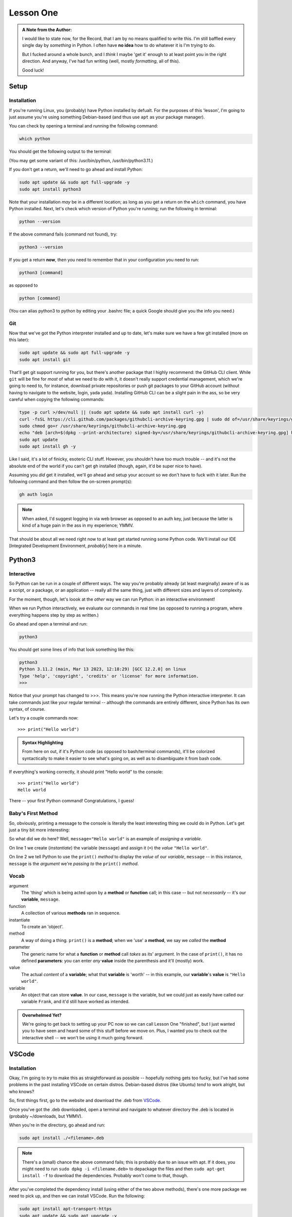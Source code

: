 ##########
Lesson One
##########

.. admonition:: A Note from the Author:

    I would like to state now, for the Record, that I am by no
    means qualified to write this.  I'm still baffled every single
    day by *something* in Python.  I often have **no idea** how to
    do whatever it is I'm trying to do.

    But I fucked around a whole bunch, and I *think* I maybe 'get it'
    enough to at least point you in the right direction.  And anyway,
    I've had fun writing (well, mostly *formatting*, all of this).

    Good luck!

*****
Setup
*****

Installation
============

If you're running Linux, you (probably) have Python installed by defualt.  For the purposes of this 'lesson', I'm going to just assume you're using something Debian-based (and thus use ``apt`` as your package manager).

You can check by opening a terminal and running the following command:

.. highlight:: python

.. code-block:: console
    
    which python

You should get the following output to the terminal:

.. code-block:: console
   :caption: Yours could be ../python or ../python3.x.x are acceptable as well

    /usr/bin/python3
    

(You may get some variant of this: /usr/bin/python, /usr/bin/python3.11.)

If you don't get a return, we'll need to go ahead and install Python:

.. code-block:: console
    
    sudo apt update && sudo apt full-upgrade -y
    sudo apt install python3


Note that your installation *may* be in a different location; as long as you get a return on the ``which`` command, you have Python installed.  Next, let's check which version of Python you're running; run the following in terminal:

.. code-block:: console
    
    python --version


If the above command fails (command not found), try:

.. code-block:: console
    
    python3 --version


If you get a return **now**, then you need to remember that in your configuration you need to run:

.. code-block:: console
    
    python3 [command]


as opposed to 

.. code-block:: console
    
    python [command]


(You can alias python3 to python by editing your .bashrc file; a quick Google should give you the info you need.)

Git
===

Now that we've got the Python interpreter installed and up to date, let's make sure we have a few git installed (more on this later):


.. code-block:: console
    
    sudo apt update && sudo apt full-upgrade -y
    sudo apt install git

That'll get git support running for you, but there's another package that I highly recommend: the GitHub CLI client.  While ``git`` will be fine for *most* of what we need to do with it, it doesn't really support credential management, which we're going to need to, for instance, download private repositories or push git packages to your GitHub account (without having to navigate to the website, login, yada yada).  Installing GitHub CLI can be a slight pain in the ass, so be very careful when copying the following commands:


.. code-block:: console
    
    type -p curl >/dev/null || (sudo apt update && sudo apt install curl -y)
    curl -fsSL https://cli.github.com/packages/githubcli-archive-keyring.gpg | sudo dd of=/usr/share/keyrings/githubcli-archive-keyring.gpg
    sudo chmod go+r /usr/share/keyrings/githubcli-archive-keyring.gpg
    echo "deb [arch=$(dpkg --print-architecture) signed-by=/usr/share/keyrings/githubcli-archive-keyring.gpg] https://cli.github.com/packages stable main" | sudo tee /etc/apt/sources.list.d/github-cli.list > /dev/null
    sudo apt update 
    sudo apt install gh -y


Like I said, it's a lot of finicky, esoteric CLI stuff.  However, you shouldn't have too much trouble -- and it's not the absolute end of the world if you can't get ``gh`` installed (though, again, it'd be super nice to have).

Assuming you *did* get it installed, we'll go ahead and setup your account so we don't have to fuck with it later.  Run the following command and then follow the on-screen prompt(s):


.. code-block:: console
    
    gh auth login


.. note::
    
    When asked, I'd suggest logging in via web browser as opposed to an auth key, just because the latter is kind of a huge pain in the ass in my experience; YMMV.

That should be about all we need right now to at least get started running some Python code.  We'll install our IDE [Integrated Development Environment, *probably*] here in a minute.


*******
Python3
*******

Interactive
===========

So Python can be run in a couple of different ways.  The way you're probably already (at least marginally) aware of is as a script, or a package, or an application -- really all the same thing, just with different sizes and layers of complexity.

For the moment, though, let's loook at the *other* way we can run Python: in an interactive environment!

When we run Python interactively, we evaluate our commands in real time (as opposed to running a program, where everything happens step by step as written.)

Go ahead and open a terminal and run:

.. code-block:: console
    
    python3


You should get some lines of info that look something like this:

.. code-block:: console
    
    python3
    Python 3.11.2 (main, Mar 13 2023, 12:18:29) [GCC 12.2.0] on linux
    Type 'help', 'copyright', 'credits' or 'license' for more information.
    >>>


Notice that your prompt has changed to >>>.  This means you're now running the Python interactive interpreter.  It can take commands just like your regular terminal -- although the commands are entirely different, since Python has its own syntax, of course.

Let's try a couple commands now::

    >>> print("Hello world")

.. admonition:: Syntax Highlighting
    
    From here on out, if it's Python code (as opposed to bash/terminal commands), it'll be colorized syntactically to make it easier to see what's going on, as well as to disambiguate it from bash code.

If everything's working correctly, it should print "Hello world" to the console::

    >>> print("Hello world")
    Hello world

There -- your first Python command!  Congratulations, I guess!

Baby's First Method
===================

So, obviously, printing a message to the console is literally the least interesting thing we could do in Python.  Let's get just a tiny bit more interesting:

.. code-block::    
    :linenos:
    
    >>> message="Hello world"
    >>> print(message)
    Hello world

So what did we do here?  Well, ``message="Hello world"`` is an example of *assigning a variable*.

On line 1 we create (*instantiate*) the variable (``message``) and assign it (``=``) the *value* ``"Hello world"``.

On line 2 we tell Python to use the ``print()`` *method* to display the *value* of our *variable*, ``message`` -- in this instance, ``message`` is the *argument* we're *passing to* the ``print()`` *method*.


Vocab
=====

argument
    The 'thing' which is being acted upon by a **method** or **function** call;
    in this case -- but not *necessarily* -- it's our **variable**, ``message``.

function
    A collection of various **methods** ran in sequence.

instantiate
    To create an 'object'.

method
    A way of doing a thing.  ``print()`` is a **method**; when we 'use'
    a **method**, we say we *called* the **method**

parameter
    The generic name for what a **function** or **method** call *takes* as its'
    argument.  In the case of ``print()``, it has no defined **parameters**:
    you can enter *any* **value** inside the parenthesis and it'll (mostly)
    work.

value
    The actual *content* of a **variable**; what that **variable** is 'worth' --
    in this example, our **variable**'s **value** is ``"Hello world"``.

variable
    An object that can store **value**.  In our case, ``message`` is the
    variable, but we could just as easily have called our variable ``Frank``,
    and it'd still have worked as intended.

.. admonition:: Overwhelmed Yet?

    We're going to get back to setting up your PC now so we can call Lesson One "finished",
    but I just wanted you to have seen and heard some of this stuff before we move on.  Plus,
    I wanted you to check out the interactive shell -- we won't be using it much going
    forward.

******
VSCode
******

Installation
============

Okay, I'm going to *try* to make this as straightforward as possible -- hopefully nothing gets too fucky, but I've had some problems in the past installing VSCode on certain distros.  Debian-based distros (like Ubuntu) *tend* to work alright, but who knows?  

So, first things first, go to the website and download the .deb from `VSCode <https://code.visualstudio.com/download>`_.

Once you've got the .deb downloaded, open a terminal and navigate to whatever directory the .deb is located in (probably ~/downloads, but YMMV).

When you're in the directory, go ahead and run:

.. code-block:: console
    
    sudo apt install ./<filename>.deb

.. note::
    
    There's a (small) chance the above command fails; this is probably due to an issue with apt.  If it does, you might need to run ``sudo dpkg -i <filename.deb>`` to depackage the files and then ``sudo apt-get install -f`` to download the dependencies.  Probably won't come to that, though.

After you've completed the dependency install (using either of the two above methods), there's one more package we need to pick up, and then we can install VSCode.  Run the following:

.. code-block:: console
    
    sudo apt install apt-transport-https
    sudo apt update && sudo apt upgrade -y
    sudo apt install code

At this point, you should have VSCode installed correctly.  You can check it by either opening it through your file manager (like the Windows Start menu sort of thing) or, my preferred method, you can open it via terminal with the command ``code``.

.. caution::
    
    If you open it via terminal, running the command ``code`` will open VSCode to its default Welcome screen.  This is fine, but sometimes (usually), you might find it easier to run it with ``code .``.  This will open *any editable files in the current directory* in VSCode, so be cognizant of what directory you're in when you run it that way or you might be in for a helluva long load time.

So, assuming you have VSCode up and running correctly, we should now be more-or-less ready to start actually learning to code -- onward!
